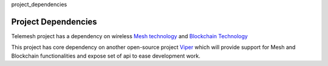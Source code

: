 project_dependencies

Project Dependencies
--------------------

Telemesh project has a dependency on wireless `Mesh technology`_ and `Blockchain Technology`_

This project has core dependency on another open-source project `Viper`_ which will
provide support for Mesh and Blockchain functionalities and expose set of api to ease development work.


.. _Blockchain Technology: https://blockgeeks.com/guides/what-is-blockchain-technology/
.. _Mesh technology: https://en.wikipedia.org/wiki/Mesh_networking
.. _Viper: https://github.com/w3-engineers/viper
